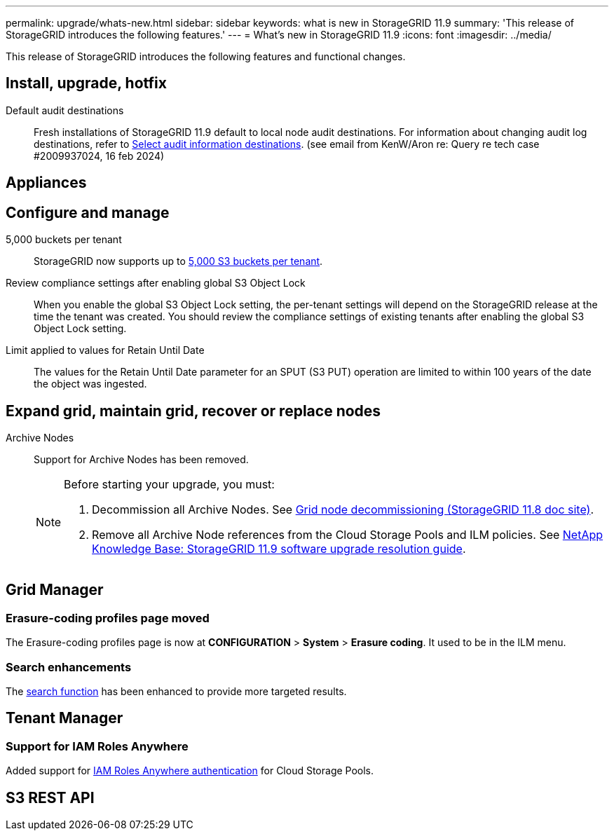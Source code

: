 ---
permalink: upgrade/whats-new.html
sidebar: sidebar
keywords: what is new in StorageGRID 11.9
summary: 'This release of StorageGRID introduces the following features.'
---
= What's new in StorageGRID 11.9
:icons: font
:imagesdir: ../media/

[.lead]
This release of StorageGRID introduces the following features and functional changes.

== Install, upgrade, hotfix

Default audit destinations::
Fresh installations of StorageGRID 11.9 default to local node audit destinations. For information about changing audit log destinations, refer to link:../monitor/configure-audit-messages.html#Select-audit-information-destinations[Select audit information destinations]. (see email from KenW/Aron re: Query re tech case #2009937024, 16 feb 2024)

== Appliances


== Configure and manage

5,000 buckets per tenant::
StorageGRID now supports up to link:../s3/operations-on-buckets.html[5,000 S3 buckets per tenant].

Review compliance settings after enabling global S3 Object Lock::
When you enable the global S3 Object Lock setting, the per-tenant settings will depend on the StorageGRID release at the time the tenant was created. You should review the compliance settings of existing tenants after enabling the global S3 Object Lock setting.

Limit applied to values for Retain Until Date::
The values for the Retain Until Date parameter for an SPUT (S3 PUT) operation are limited to within 100 years of the date the object was ingested.

== Expand grid, maintain grid, recover or replace nodes

Archive Nodes:: Support for Archive Nodes has been removed.
+
[NOTE]
====
Before starting your upgrade, you must:

. Decommission all Archive Nodes. See https://docs.netapp.com/us-en/storagegrid-118/maintain/grid-node-decommissioning.html[Grid node decommissioning (StorageGRID 11.8 doc site)^].
. Remove all Archive Node references from the Cloud Storage Pools and ILM policies. See https://kb.netapp.com/hybrid/StorageGRID/Maintenance/StorageGRID_11.9_software_upgrade_resolution_guide[NetApp Knowledge Base: StorageGRID 11.9 software upgrade resolution guide^].
====

== Grid Manager


=== Erasure-coding profiles page moved
The Erasure-coding profiles page is now at *CONFIGURATION* > *System* > *Erasure coding*. It used to be in the ILM menu.

=== Search enhancements
The link:../primer/exploring-grid-manager.html#search-field[search function] has been enhanced to provide more targeted results.

== Tenant Manager

=== Support for IAM Roles Anywhere
Added support for link:../ilm/creating-cloud-storage-pool.html[IAM Roles Anywhere authentication] for Cloud Storage Pools.

== S3 REST API
